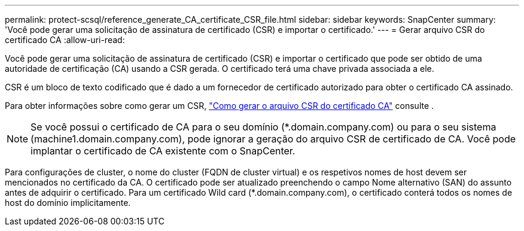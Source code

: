 ---
permalink: protect-scsql/reference_generate_CA_certificate_CSR_file.html 
sidebar: sidebar 
keywords: SnapCenter 
summary: 'Você pode gerar uma solicitação de assinatura de certificado (CSR) e importar o certificado.' 
---
= Gerar arquivo CSR do certificado CA
:allow-uri-read: 


Você pode gerar uma solicitação de assinatura de certificado (CSR) e importar o certificado que pode ser obtido de uma autoridade de certificação (CA) usando a CSR gerada. O certificado terá uma chave privada associada a ele.

CSR é um bloco de texto codificado que é dado a um fornecedor de certificado autorizado para obter o certificado CA assinado.

Para obter informações sobre como gerar um CSR, https://kb.netapp.com/Advice_and_Troubleshooting/Data_Protection_and_Security/SnapCenter/How_to_generate_CA_Certificate_CSR_file["Como gerar o arquivo CSR do certificado CA"^] consulte .


NOTE: Se você possui o certificado de CA para o seu domínio (*.domain.company.com) ou para o seu sistema (machine1.domain.company.com), pode ignorar a geração do arquivo CSR de certificado de CA. Você pode implantar o certificado de CA existente com o SnapCenter.

Para configurações de cluster, o nome do cluster (FQDN de cluster virtual) e os respetivos nomes de host devem ser mencionados no certificado da CA. O certificado pode ser atualizado preenchendo o campo Nome alternativo (SAN) do assunto antes de adquirir o certificado. Para um certificado Wild card (*.domain.company.com), o certificado conterá todos os nomes de host do domínio implicitamente.
